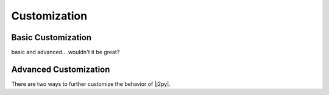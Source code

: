 .. _customization:

Customization
=============

Basic Customization
-------------------
basic and advanced... wouldn't it be great?


Advanced Customization
----------------------

There are two ways to further customize the behavior of |j2py|.
